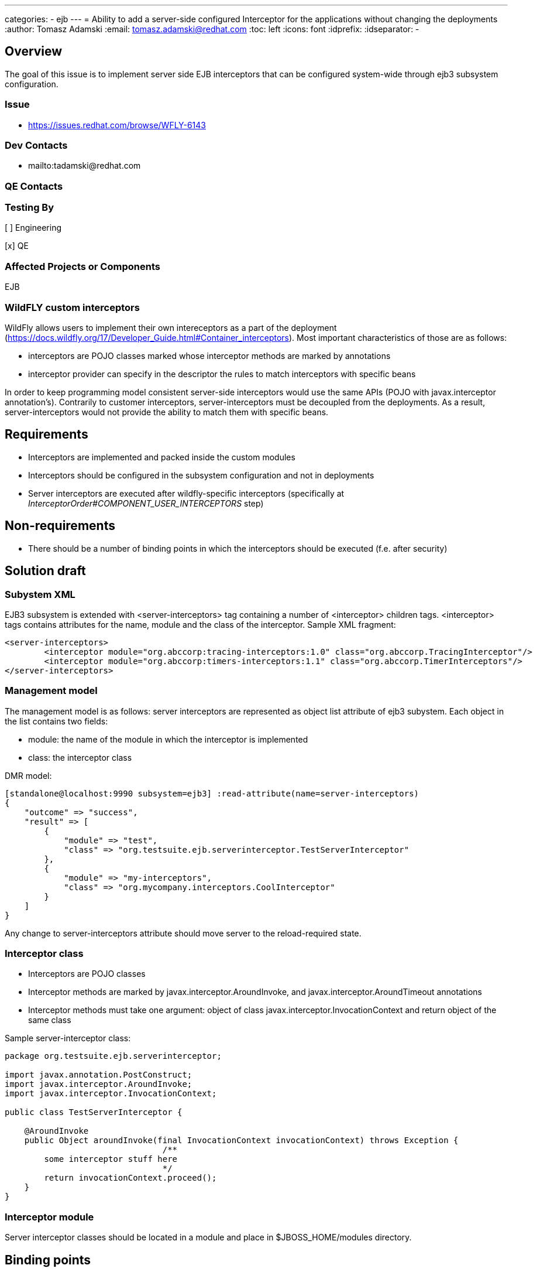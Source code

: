 ---
categories:
  - ejb
---
= Ability to add a server-side configured Interceptor for the applications without changing the deployments
:author:            Tomasz Adamski
:email:             tomasz.adamski@redhat.com
:toc:               left
:icons:             font
:idprefix:
:idseparator:       -

== Overview
The goal of this issue is to implement server side EJB interceptors that can be configured system-wide through ejb3 subsystem configuration.

=== Issue
* https://issues.redhat.com/browse/WFLY-6143

=== Dev Contacts

* mailto:tadamski@redhat.com

=== QE Contacts

=== Testing By
[ ] Engineering

[x] QE

=== Affected Projects or Components
EJB

=== WildFLY custom interceptors

WildFly allows users to implement their own intereceptors as a part of the deployment (https://docs.wildfly.org/17/Developer_Guide.html#Container_interceptors). Most important characteristics of those are as follows:

* interceptors are POJO classes marked whose interceptor methods are marked by annotations
* interceptor provider can specify in the descriptor the rules to match interceptors with specific beans

In order to keep programming model consistent server-side interceptors would use the same APIs (POJO with javax.interceptor annotation's). Contrarily to customer interceptors, server-interceptors must be decoupled from the deployments. As a result, server-interceptors would not provide the ability to match them with specific beans.


== Requirements
* Interceptors are implemented and packed inside the custom modules
* Interceptors should be configured in the subsystem configuration and not in deployments
* Server interceptors are executed after wildfly-specific interceptors (specifically at _InterceptorOrder#COMPONENT_USER_INTERCEPTORS_ step)

== Non-requirements
* There should be a number of binding points in which the interceptors should be executed (f.e. after security)

== Solution draft

=== Subystem XML
EJB3 subsystem is extended with <server-interceptors> tag containing a number of <interceptor> children tags. <interceptor> tags contains attributes for the name, module and the class of the interceptor. Sample XML fragment:

[source,xml]
----
<server-interceptors>
	<interceptor module="org.abccorp:tracing-interceptors:1.0" class="org.abccorp.TracingInterceptor"/>
	<interceptor module="org.abccorp:timers-interceptors:1.1" class="org.abccorp.TimerInterceptors"/>
</server-interceptors>
----

=== Management model
The management model is as follows: server interceptors are represented as object list attribute of ejb3 subystem. Each object in the list contains two fields:

* module: the name of the module in which the interceptor is implemented
* class: the interceptor class

DMR model:

[source]
----
[standalone@localhost:9990 subsystem=ejb3] :read-attribute(name=server-interceptors)
{
    "outcome" => "success",
    "result" => [
        {
            "module" => "test",
            "class" => "org.testsuite.ejb.serverinterceptor.TestServerInterceptor"
        },
        {
            "module" => "my-interceptors",
            "class" => "org.mycompany.interceptors.CoolInterceptor"
        }
    ]
}
----

Any change to server-interceptors attribute should move server to the reload-required state.

=== Interceptor class
* Interceptors are POJO classes
* Interceptor methods are marked by javax.interceptor.AroundInvoke, and javax.interceptor.AroundTimeout annotations
* Interceptor methods must take one argument: object of class javax.interceptor.InvocationContext and return object of the same class

Sample server-interceptor class:

[source:java]
----
package org.testsuite.ejb.serverinterceptor;

import javax.annotation.PostConstruct;
import javax.interceptor.AroundInvoke;
import javax.interceptor.InvocationContext;

public class TestServerInterceptor {

    @AroundInvoke
    public Object aroundInvoke(final InvocationContext invocationContext) throws Exception {
				/**
        some interceptor stuff here
				*/
        return invocationContext.proceed();
    }
}
----

=== Interceptor module
Server interceptor classes should be located in a module and place in $JBOSS_HOME/modules directory.

== Binding points
I suggest not to implement binding points currently. Adding binding points is a simple fix but I would prefer not to overengineer here and and add them based on customer demand instead of arbitrary selection. Furthermore, custom interceptors do not implement them as well and if there is a customer demand for specific binding point then we may consider implementing them both in server and customer interceptors to keep models consistent.


== Draft implementation

The draft implementation of server-interceptors is already done and works: https://github.com/tadamski/wildfly/tree/WFLY-6143.


== Test Plan

== Community Documentation
Part of the PR.
